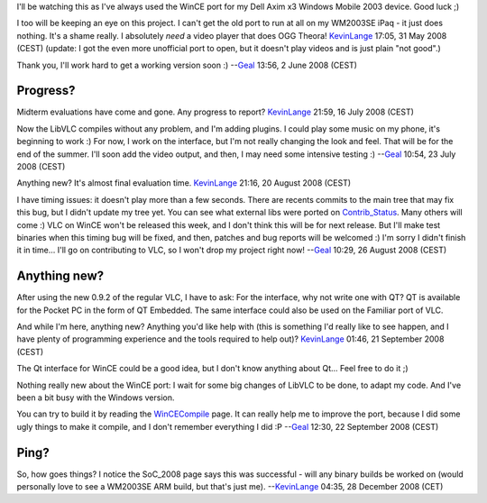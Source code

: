 I'll be watching this as I've always used the WinCE port for my Dell Axim x3 Windows Mobile 2003 device. Good luck ;)

I too will be keeping an eye on this project. I can't get the old port to run at all on my WM2003SE iPaq - it just does nothing. It's a shame really. I absolutely *need* a video player that does OGG Theora! `KevinLange <User:KevinLange>`__ 17:05, 31 May 2008 (CEST) (update: I got the even more unofficial port to open, but it doesn't play videos and is just plain "not good".)

Thank you, I'll work hard to get a working version soon :) --`Geal <User:Geal>`__ 13:56, 2 June 2008 (CEST)

Progress?
---------

Midterm evaluations have come and gone. Any progress to report? `KevinLange <User:KevinLange>`__ 21:59, 16 July 2008 (CEST)

Now the LibVLC compiles without any problem, and I'm adding plugins. I could play some music on my phone, it's beginning to work :) For now, I work on the interface, but I'm not really changing the look and feel. That will be for the end of the summer. I'll soon add the video output, and then, I may need some intensive testing :) --`Geal <User:Geal>`__ 10:54, 23 July 2008 (CEST)

Anything new? It's almost final evaluation time. `KevinLange <User:KevinLange>`__ 21:16, 20 August 2008 (CEST)

I have timing issues: it doesn't play more than a few seconds. There are recents commits to the main tree that may fix this bug, but I didn't update my tree yet. You can see what external libs were ported on `Contrib_Status <Contrib_Status>`__. Many others will come :) VLC on WinCE won't be released this week, and I don't think this will be for next release. But I'll make test binaries when this timing bug will be fixed, and then, patches and bug reports will be welcomed :) I'm sorry I didn't finish it in time... I'll go on contributing to VLC, so I won't drop my project right now! --`Geal <User:Geal>`__ 10:29, 26 August 2008 (CEST)

Anything new?
-------------

After using the new 0.9.2 of the regular VLC, I have to ask: For the interface, why not write one with QT? QT is available for the Pocket PC in the form of QT Embedded. The same interface could also be used on the Familiar port of VLC.

And while I'm here, anything new? Anything you'd like help with (this is something I'd really like to see happen, and I have plenty of programming experience and the tools required to help out)? `KevinLange <User:KevinLange>`__ 01:46, 21 September 2008 (CEST)

The Qt interface for WinCE could be a good idea, but I don't know anything about Qt... Feel free to do it ;)

Nothing really new about the WinCE port: I wait for some big changes of LibVLC to be done, to adapt my code. And I've been a bit busy with the Windows version.

You can try to build it by reading the `WinCECompile <WinCECompile>`__ page. It can really help me to improve the port, because I did some ugly things to make it compile, and I don't remember everything I did :P --`Geal <User:Geal>`__ 12:30, 22 September 2008 (CEST)

Ping?
-----

So, how goes things? I notice the SoC_2008 page says this was successful - will any binary builds be worked on (would personally love to see a WM2003SE ARM build, but that's just me). --`KevinLange <User:KevinLange>`__ 04:35, 28 December 2008 (CET)
